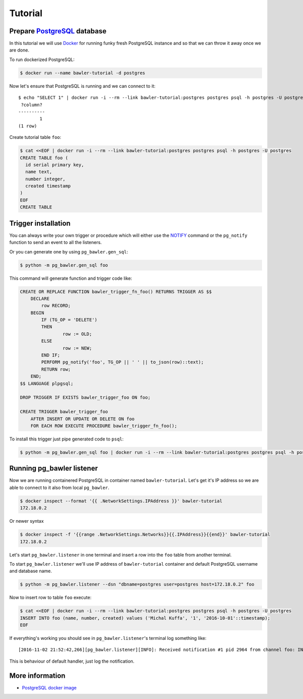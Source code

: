 
========
Tutorial
========


Prepare `PostgreSQL <https://www.postgresql.org/>`_ database
============================================================

In this tutorial we will use `Docker <http://www.docker.com/>`_ for running
funky fresh PostgreSQL instance and so that we can throw it away once we are
done.


To run dockerized PostgreSQL:

.. code-block:: bash

        $ docker run --name bawler-tutorial -d postgres


Now let's ensure that PostgreSQL is running and we can connect to it::

        $ echo "SELECT 1" | docker run -i --rm --link bawler-tutorial:postgres postgres psql -h postgres -U postgres
         ?column?
        ----------
                1
        (1 row)


Create tutorial table ``foo``:


.. code-block:: bash

        $ cat <<EOF | docker run -i --rm --link bawler-tutorial:postgres postgres psql -h postgres -U postgres
        CREATE TABLE foo (
          id serial primary key,
          name text,
          number integer,
          created timestamp
        )
        EOF
        CREATE TABLE



Trigger installation
====================

You can always write your own trigger or procedure which will either use the
`NOTIFY <https://www.postgresql.org/docs/current/static/sql-notify.html>`_
command or the ``pg_notify`` function to send an event to all the listeners.

Or you can generate one by using ``pg_bawler.gen_sql``:


.. code-block:: bash

        $ python -m pg_bawler.gen_sql foo


This command will generate function and trigger code like:


.. code-block:: plpgsql

        CREATE OR REPLACE FUNCTION bawler_trigger_fn_foo() RETURNS TRIGGER AS $$
            DECLARE
                row RECORD;
            BEGIN
                IF (TG_OP = 'DELETE')
                THEN
                        row := OLD;
                ELSE
                        row := NEW;
                END IF;
                PERFORM pg_notify('foo', TG_OP || ' ' || to_json(row)::text);
                RETURN row;
            END;
        $$ LANGUAGE plpgsql;

        DROP TRIGGER IF EXISTS bawler_trigger_foo ON foo;

        CREATE TRIGGER bawler_trigger_foo
            AFTER INSERT OR UPDATE OR DELETE ON foo
            FOR EACH ROW EXECUTE PROCEDURE bawler_trigger_fn_foo();


To install this trigger just pipe generated code to ``psql``:

.. code-block:: bash

        $ python -m pg_bawler.gen_sql foo | docker run -i --rm --link bawler-tutorial:postgres postgres psql -h postgres -U postgres


Running pg_bawler listener
==========================

Now we are running containered PostgreSQL in container named
``bawler-tutorial``. Let's get it's IP address so we are able to connect to it also from local ``pg_bawler``.


.. code-block:: bash

         $ docker inspect --format '{{ .NetworkSettings.IPAddress }}' bawler-tutorial
         172.18.0.2

Or newer syntax

.. code-block:: bash

        $ docker inspect -f '{{range .NetworkSettings.Networks}}{{.IPAddress}}{{end}}' bawler-tutorial
        172.18.0.2


Let's start ``pg_bawler.listener`` in one terminal and insert a row into the ``foo`` table from another terminal.

To start ``pg_bawler.listener`` we'll use IP address of ``bawler-tutorial``
container and default PostgreSQL username and database name.


.. code-block:: bash

        $ python -m pg_bawler.listener --dsn "dbname=postgres user=postgres host=172.18.0.2" foo



Now to insert row to table ``foo`` execute:

.. code-block:: bash

        $ cat <<EOF | docker run -i --rm --link bawler-tutorial:postgres postgres psql -h postgres -U postgres
        INSERT INTO foo (name, number, created) values ('Michal Kuffa', '1', '2016-10-01'::timestamp);
        EOF


If everything's working you should see in ``pg_bawler.listener``'s terminal log something like::

        [2016-11-02 21:52:42,266][pg_bawler.listener][INFO]: Received notification #1 pid 2964 from channel foo: INSERT {"id":3,"name":"Michal","number":1,"created":"2016-10-01T00:00:00"}


This is behaviour of default handler, just log the notification.


More information
================

* `PostgreSQL docker image <https://hub.docker.com/_/postgres/>`_
